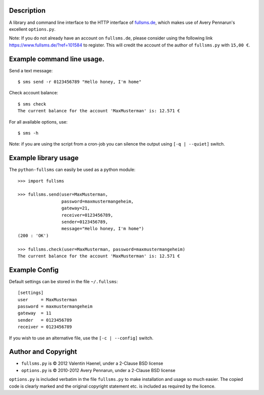 Description
===========

A library and command line interface to the HTTP interface of `fullsms.de
<http://fullsms.de>`_, which makes use of Avery Pennarun's excellent
``options.py``.

Note: If you do not already have an account on ``fullsms.de``, please consider
using the following link `https://www.fullsms.de/?ref=101584
<https://www.fullsms.de/?ref=101584>`_ to register. This will credit the
account of the author of ``fullsms.py`` with ``15,00 €``.

Example command line usage.
==========================

Send a text message::

    $ sms send -r 0123456789 "Hello honey, I'm home"

Check account balance::

    $ sms check
    The current balance for the account 'MaxMusterman' is: 12.571 €

For all available options, use::

    $ sms -h

Note: if you are using the script from a cron-job you can silence the output
using ``[-q | --quiet]`` switch.

Example library usage
=====================

The ``python-fullsms`` can easily be used as a python module::

    >>> import fullsms

    >>> fullsms.send(user=MaxMusterman,
                     password=maxmustermangeheim,
                     gateway=21,
                     receiver=0123456789,
                     sender=0123456789,
                     message="Hello honey, I'm home")
    (200 : 'OK')

    >>> fullsms.check(user=MaxMusterman, password=maxmustermangeheim)
    The current balance for the account 'MaxMusterman' is: 12.571 €

Example Config
==============

Default settings can be stored in the file ``~/.fullsms``::

    [settings]
    user     = MaxMusterman
    password = maxmustermangeheim
    gateway  = 11
    sender   = 0123456789
    receiver = 0123456789

If you wish to use an alternative file, use the ``[-c | --config]`` switch.

Author and Copyright
====================

* ``fullsms.py`` is © 2012 Valentin Haenel, under a 2-Clause BSD license
* ``options.py`` is © 2010-2012 Avery Pennarun, under a 2-Clause BSD license

``options.py`` is included verbatim in the file ``fullsms.py`` to make
installation and usage so much easier. The copied code is clearly marked and
the original copyright statement etc. is included as required by the licence.
